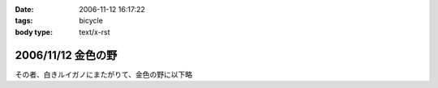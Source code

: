 :date: 2006-11-12 16:17:22
:tags: bicycle
:body type: text/x-rst

===================
2006/11/12 金色の野
===================

その者、白きルイガノにまたがりて、金色の野に以下略


.. :extend type: text/html
.. :extend:

